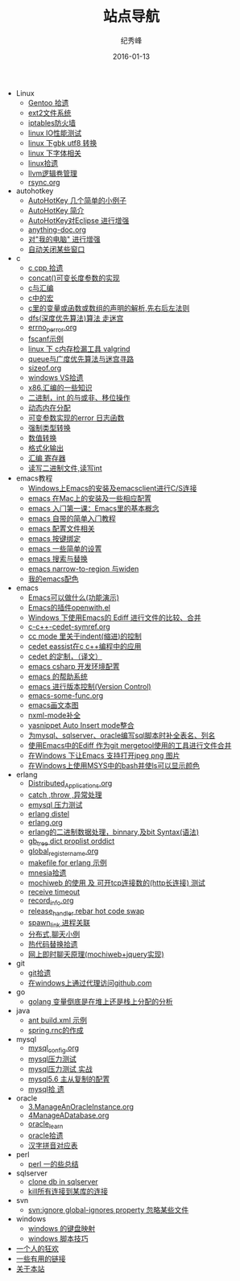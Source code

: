 # -*- coding:utf-8-unix -*-
#+LANGUAGE:  zh
#+TITLE:     站点导航
#+AUTHOR:    纪秀峰
#+EMAIL:     jixiuf@gmail.com
#+DATE:      2016-01-13
#+URI:         /blog/sitemap

   + Linux
     + [[file:Linux/gentoo.org][Gentoo 拾遗]]
     + [[file:Linux/ext2.org][ext2文件系统]]
     + [[file:Linux/iptables.org][iptables防火墙]]
     + [[file:Linux/linux_io_benchmark.org][linux IO性能测试]]
     + [[file:Linux/iconv.org][linux 下gbk utf8 转换]]
     + [[file:Linux/font.org][linux 下字体相关]]
     + [[file:Linux/linux.org][linux拾遗]]
     + [[file:Linux/llvm.org][llvm逻辑卷管理]]
     + [[file:Linux/rsync.org][rsync.org]]
   + autohotkey
     + [[file:autohotkey/AutoHotKey_1.org][AutoHotKey 几个简单的小例子]]
     + [[file:autohotkey/AutoHotKey_Introduce.org][AutoHotKey 简介]]
     + [[file:autohotkey/AutoHotKey_eclipse.org][AutoHotKey对Eclipse 进行增强]]
     + [[file:autohotkey/anything-doc.org][anything-doc.org]]
     + [[file:autohotkey/AutoHotKeyExplorer.org][对"我的电脑"  进行增强]]
     + [[file:autohotkey/AutoHotKey_auto_close_boring_window.org][自动关闭某些窗口]]
   + c
     + [[file:c/sth.org][c cpp 拾遗]]
     + [[file:c/concat.org][concat()可变长度参数的实现]]
     + [[file:c/c_assemble.org][c与汇编]]
     + [[file:c/macro.org][c中的宏]]
     + [[file:c/right-left-rule.org][c里的变量或函数或数组的声明的解析,先右后左法则]]
     + [[file:c/dfs_maze.org][dfs(深度优先算法)算法 走迷宫]]
     + [[file:c/errno_perror.org][errno_perror.org]]
     + [[file:c/fscanf.org][fscanf示例]]
     + [[file:c/memcheck.org][linux 下 c内存检漏工具 valgrind]]
     + [[file:c/bfs_maze.org][queue与广度优先算法与迷宫寻路]]
     + [[file:c/sizeof.org][sizeof.org]]
     + [[file:c/w32.org][windows VS拾遗]]
     + [[file:c/x86.org][x86.汇编的一些知识]]
     + [[file:c/bit.org][二进制，int 的与或非、移位操作]]
     + [[file:c/malloc.org][动态内在分配]]
     + [[file:c/error_log.org][可变参数实现的error 日志函数]]
     + [[file:c/cast.org][强制类型转换]]
     + [[file:c/int.org][数值转换]]
     + [[file:c/printf.org][格式化输出]]
     + [[file:c/register.org][汇编 寄存器]]
     + [[file:c/fread_fwrite_int.org][读写二进制文件,读写int]]
   + emacs教程
     + [[file:emacs教程/00001-emacs-on-windows.org][Windows上Emacs的安装及emacsclient进行C/S连接]]
     + [[file:emacs教程/00002-emacs-on-mac.org][emacs 在Mac上的安装及一些相应配置]]
     + [[file:emacs教程/00003-emacs-first-class.org][emacs 入门第一课：Emacs里的基本概念]]
     + [[file:emacs教程/00004-emacs-self-tutorial.org][emacs 自带的简单入门教程]]
     + [[file:emacs教程/000051-emacs-config.org][emacs 配置文件相关]]
     + [[file:emacs教程/00005-emacs-keybind.org][emacs 按键绑定]]
     + [[file:emacs教程/00006-emacs-common-setup.org][emacs 一些简单的设置]]
     + [[file:emacs教程/00007-emacs-search-replace.org][emacs 搜索与替换]]
     + [[file:emacs教程/00008-emacs-narrow.org][emacs narrow-to-region 与widen]]
     + [[file:emacs教程/00009-emacs-theme.org][我的emacs配色]]
   + emacs
     + [[file:emacs/what-emacs-can-do.org][Emacs可以做什么(功能演示)]]
     + [[file:emacs/open-with.org][Emacs的插件openwith.el]]
     + [[file:emacs/ediff.org][Windows 下使用Emacs的 Ediff 进行文件的比较、合并]]
     + [[file:emacs/c-c++-cedet-symref.org][c-c++-cedet-symref.org]]
     + [[file:emacs/cc-indent.org][cc mode 里关于indent(缩进)的控制]]
     + [[file:emacs/c-c++-cedet-eassist.org][cedet eassist在c c++编程中的应用]]
     + [[file:emacs/cedet-customize.org][cedet 的定制，（译文）]]
     + [[file:emacs/csharp.org][emacs csharp 开发环境配置]]
     + [[file:emacs/emacs-help-system.org][emacs 的帮助系统]]
     + [[file:emacs/emacs-vc.org][emacs 进行版本控制(Version Control)]]
     + [[file:emacs/emacs-some-func.org][emacs-some-func.org]]
     + [[file:emacs/artist-mode.org][emacs画文本图]]
     + [[file:emacs/nxml-mode.org][nxml-mode补全]]
     + [[file:emacs/auto-insert-and-yasnippet.org][yasnippet Auto Insert mode整合]]
     + [[file:emacs/sqlparser.org][为mysql、sqlserver、oracle编写sql脚本时补全表名、列名]]
     + [[file:emacs/ediff-git-mergetool.org][使用Emacs中的Ediff 作为git mergetool使用的工具进行文件合并]]
     + [[file:emacs/image-suport-on-windows.org][在Windows 下让Emacs 支持打开jpeg png 图片]]
     + [[file:emacs/msys-bash-ls-color.org][在Windows上使用MSYS中的bash并使ls可以显示颜色]]
   + erlang
     + [[file:erlang/Distributed_Applications.org][Distributed_Applications.org]]
     + [[file:erlang/catch.org][catch ,throw ,异常处理]]
     + [[file:erlang/emysql_benchmark.org][emysql 压力测试]]
     + [[file:erlang/distel.org][erlang distel]]
     + [[file:erlang/release.org][erlang.org]]
     + [[file:erlang/binary_bit.org][erlang的二进制数据处理，binnary,及bit Syntax(语法)]]
     + [[file:erlang/gb_tree_dict.org][gb_tree dict proplist orddict]]
     + [[file:erlang/global_register_name.org][global_register_name.org]]
     + [[file:erlang/makefile.org][makefile for erlang 示例]]
     + [[file:erlang/mnesia.org][mnesia拾遗]]
     + [[file:erlang/mochiweb_http_load.org][mochiweb 的使用 及 可开tcp连接数的(http长连接) 测试]]
     + [[file:erlang/timeout.org][receive timeout]]
     + [[file:erlang/record_info.org][record_info.org]]
     + [[file:erlang/release_handle_rebar_hot_code_swap.org][release_handler rebar hot code swap]]
     + [[file:erlang/spawn_link.org][spawn_link 进程关联]]
     + [[file:erlang/message.org][分布式,聊天小例]]
     + [[file:erlang/hot_code_swap.org][热代码替换拾遗]]
     + [[file:erlang/mochiweb_comet_chat.org][网上即时聊天原理(mochiweb+jquery实现)]]
   + git
     + [[file:git/git.org][git拾遗]]
     + [[file:git/git-proxy-on-windows.org][在windows上通过代理访问github.com]]
   + go
     + [[file:go/golang_heap_stack_var.org][golang 变量倒底是在堆上还是栈上分配的分析]]
   + java
     + [[file:java/ant-example1.org][ant build.xml 示例]]
     + [[file:java/spring.org][spring.rnc的作成]]
   + mysql
     + [[file:mysql/mysql_config.org][mysql_config.org]]
     + [[file:mysql/benchmark.org][mysql压力测试]]
     + [[file:mysql/benchmark_demo.org][mysql压力测试 实战]]
     + [[file:mysql/mysql-slave.org][mysql5.6 主从复制的配置]]
     + [[file:mysql/mysql.org][mysql拾 遗]]
   + oracle
     + [[file:oracle/3ManageAnOracleInstance.org][3.ManageAnOracleInstance.org]]
     + [[file:oracle/4ManageADatabase.org][4ManageADatabase.org]]
     + [[file:oracle/oracle_learn.org][oracle_learn]]
     + [[file:oracle/oracle.org][oracle拾遗]]
     + [[file:oracle/hanzi_pinyin.org][汉字拼音对应表]]
   + perl
     + [[file:perl/perl.org][perl 一的些总结]]
   + sqlserver
     + [[file:sqlserver/clonedb.org][clone db in sqlserver]]
     + [[file:sqlserver/sqlserver-kill-all-connection.org][kill所有连接到某库的连接]]
   + svn
     + [[file:svn/svnignore.org][svn:ignore global-ignores property 忽略某些文件]]
   + windows
     + [[file:windows/windows-keymap.org][windows 的键盘映射]]
     + [[file:windows/bat.org][windows 脚本技巧]]
   + [[file:index.org][一个人的狂欢]]
   + [[file:links.org][一些有用的链接]]
   + [[file:about.org][关于本站]]
